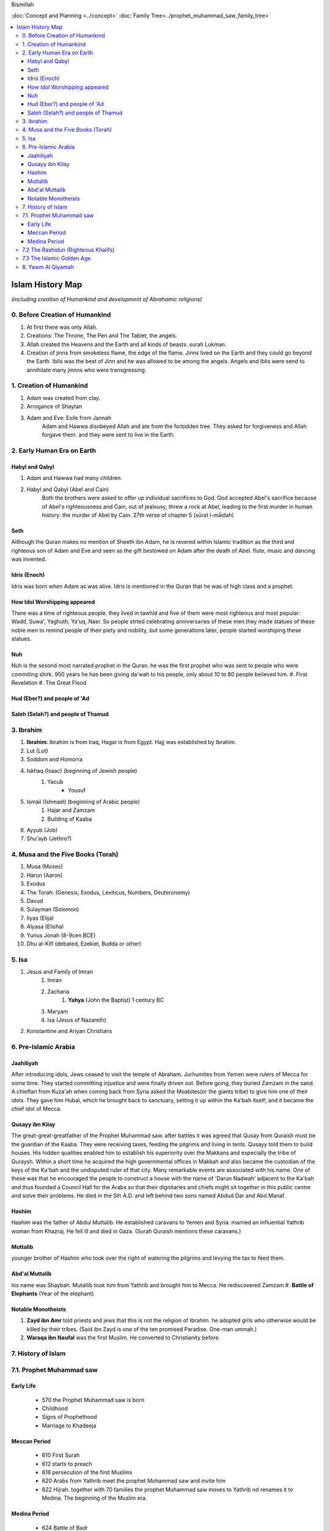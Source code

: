Bismillah

:doc:`Concept and Planning <../concept>` 
:doc:`Family Tree<../prophet_muhammad_saw_family_tree>`

.. contents::
   :local:
   :depth: 4

========================================
Islam History Map
========================================

*(including creation of Humankind and development of Abrahamic religions)*

0. Before Creation of Humankind
***************************************

#. At first there was only Allah.
#. Creations: The Throne, The Pen and The Tablet, the angels.
#. Allah created the Heavens and the Earth and all kinds of beasts. surah Lukman.
#. Creation of jinns from smokeless flame, the edge of the flame. Jinns lived on the Earth and they could go beyond the Earth. Iblis was the best of Jinn and he was allowed to be among the angels. Angels and Iblis were send to annihilate many jinnns who were transgressing.


1. Creation of Humankind 
*******************************************

#. Adam was created from clay.
#. Arrogance of Shaytan
#. Adam and Eve: Exile from Jannah
	Adam and Hawwa disobeyed Allah and ate from the forbidden tree. They asked for forgiveness and Allah forgave them. and they were sent to live in the Earth.

2. Early Human Era on Earth
*******************************************

Habyl and Qabyl
================

#. Adam and Hawwa had many children. 
#. Habyl and Qabyl (Abel and Cain) 
	Both the brothers were asked to offer up individual sacrifices to God. God accepted Abel's sacrifice because of Abel's righteousness and Cain, out of jealousy, threw a rock at Abel, leading to the first murder in human history: the murder of Abel by Cain. 27th verse of chapter 5 (sūrat l-māidah) 

Seth
================

Although the Quran makes no mention of Sheeth ibn Adam, he is revered within Islamic tradition as the third and righteous son of Adam and Eve and seen as the gift bestowed on Adam after the death of Abel.
flute, music and dancing was invented.

Idris (Enoch)
================

Idris was born when Adam as was alive. Idris is mentioned in the Quran that he was of high class and a prophet.


How Idol Worshipping appeared
================

There was a time of righteous people. they lived in tawhid and five of them were most righteous and most popular: Wadd, Suwa', Yaghuth, Ya'uq, Nasr. So people strted celebrating anniversaries of these men.they made statues of these noble men to remind people of their piety and nobility, but some generations later, people started worshiping these statues.

Nuh
================

Nuh is the sesond most narrated prophet in the Quran. he was the first prophet who was sent to people who were commiting shirk. 950 years he has been giving da'wah to his people, only about 10 to 80 people believed him.
#. First Revelation
#. The Great Flood

Hud (Eber?) and people of 'Ad
=======================

Saleh (Selah?) and people of Thamud
=======================

3. Ibrahim
*******************************************

#. **Ibrahim**: Ibrahim is from Iraq, Hagar is from Egypt. Hajj was established by Ibrahim.
#. Lut (Lot)
#. Soddom and Homorra
#. Iskhaq (Isaac) (beginning of Jewish people)
	#. Yacub
		* Yousuf
#. Ismail (Ishmael) (beginning of Arabic people)
	#. Hajar and Zamzam
	#. Building of Kaaba
#. Ayyub (Job)
#. Shu'ayb (Jethro?)

4. Musa and the Five Books (Torah)
*******************************************

#. Musa (Moses)
#. Harun (Aaron)
#. Exodus
#. The Torah: (Genesis, Exodus, Leviticus, Numbers, Deuteronomy)
#. Davud
#. Sulayman (Solomon)
#. Ilyas (Elija)
#. Alyasa (Elisha) 
#. Yunus Jonah (8-9cen BCE)
#. Dhu al-Kifl (debated, Ezekiel, Budda or other)

5. Isa
*******************************************

#. Jesus and Family of Imran
	#. Imran
	#. Zacharia
		#. **Yahya** (John the Baptist) 1 century BC
	#. Maryam
	#. Isa (Jesus of Nazareth)
#. Konstantine and Ariyan Christians 

6. Pre-Islamic Arabia
*******************************************

Jaahiliyah
======================

After introducing idols, Jews ceased to visit the temple of Abraham. Jurhumites from Yemen were rulers of Mecca for some time. They started committing injustice and were finally driven out. Before going, they buried Zamzam in the sand. A chieftan from Kuza'ah when coming back from Syria asked the Moabites(or the giants tribe) to give him one of their idols. They gave him Hubal, which he brought back to sanctuary, setting it up within the Ka'bah itself; and it became the chief idol of Mecca. 

Qusayy ibn Kilay
======================

The great-great-greatfather of the Prophet Muhammad saw. after battles it was agreed that Qusay from Quraish must be the guardian of the Kaaba. They were receiving taxes, feeding the pilgrims and living in tents. Qusayy told them to build houses. His hidden qualities enabled him to establish his superiority over the Makkans and especially the tribe of Quraysh. Within a short time he acquired the high governmental offices in Makkah and also became the custodian of the keys of the Ka'bah and the undisputed ruler of that city.
Many remarkable events are associated with his name. One of these was that he encouraged the people to construct a house with the name of 'Darun Nadwah' adjacent to the Ka'bah and thus founded a Council Hall for the Arabs so that their dignitaries and chiefs might sit together in this public centre and solve their problems. He died in the 5th A.D. and left behind two sons named Abdud Dar and Abd Manaf.

Hashim
=======================

Hashim was the father of Abdul Muttalib. He established caravans to Yemen and Syria. married an influential Yathrib woman from Khazraj. He fell ill and died in Gaza. (Surah Quraish mentions these caravans.)

Muttalib
=======================

younger brother of Hashim who took over the right of watering the pilgrims and levying the tax to feed them.

Abd'al Muttalib
=======================

his name was Shaybah. Mutallib took him from Yathrib and brought him to Mecca. He rediscovered Zamzam
#. **Battle of Elephants** (Year of the elephant)

Notable Monotheists
=======================

#. **Zayd ibn Amr** told priests and jews that this is not the religion of Ibrahim. he adopted girls who otherwise would be killed by their tribes. (Said ibn Zayd is one of the ten promised Paradise. One-man ummah.)
#. **Waraqa ibn Naufal** was the first Muslim. He converted to Christianity before.

7. History of Islam
*******************************************

7.1. Prophet Muhammad saw 
*******************************************

Early Life
=======================

	* 570 the Prophet Muhammad saw is born
	* Childhood
	* Signs of Prophethood
	* Marriage to Khadeeja
Meccan Period
=======================

	* 610 First Surah
	* 612 starts to preach
	* 616 persecution of the first Muslims
	* 620 Arabs from Yathrib meet the prophet Mohammad saw and invite him
	* 622 Hijrah. together with 70 families the prophet Muhammad saw moves to Yathrib nd renames it to Medina. The beginning of the Muslim era.
Medina Period
=======================

	* 624 Battle of Badr
	* 624 which year was the change of qiblah: "Many a time We have seen you turn your face towards heaven. We will make you turn towards a 'qiblah' that will please you." (Surah al-Baqarah, 2:144). the prophet Muhammad was calling himself the follower of the religion of Ibrahim and they were praying in the direction of Jerusalem. after these ayahs came, they changed the direction of the prayer towards Qaabah in Mecca.
	* Battle of Porridge
	* 625 Battle of Uhud 
	* 627 Battle of Trench 
	* Massacre of men from Quraizah who supported Meccans at the battle of Uhud.
	* 628 attempt of Hajj. 
		**Treaty of Hudaybiyyah**: A peace agreement is signed between Muhammad's Muslims and the people of Mecca.
	* Conquest of Khaybar oasis: Jews barricade themselves in a fort at Khaybar oasis and are allowed to remain living there if they pay the Muslims one third of their produce.
	* Umrah of the prophet Muhammad saw
	* 630 The Meccans violate the Treaty of Hudaybiyyah. Muslims march on Mecca with 10k army. Meccans recognize their defeat and open the gates.
	* "Farewell Hajj Pilgrimage": This is the only Hajj pilgrimage in which Muhammad participates.
	* 632 Death of the Prophet Muhammad saw.
	Abu Bakr is elected his khalifah (representative).

7.2 The Rashidun (Righteous Khalifs)
*******************************************
#. Abu Bakr (632-634)
	* The wars of riddah against tribes who secede from the confederacy. Abu Bakr manages to subdue the revolt and unite the tribes of Arabia.
	* Umar and Abu Bakr tell Zayd to compile and write The Quran because many khafiz die in one of the battles of riddah.
#. Umar ibn al-Khattab (634-644)
	* The Muslim armies invade Iraq, Syria and Egypt.
	* 638 Muslims conquer Jerusalem, which becomes the third holiest city in the Islamic world after Mecca and Medina.
	* 641 Muslims control Syria, Palestine and Egypt. They have defeated the Persian Empire. The garrison towns of Kufah, Basrah, Fustat are built to house the Muslim troops.
	* 644 Khalif Umar is assassinated by a Persian prisoner of war. Uthman ibn Affan is elected the third caliph.
#. Uthman ibn Affan (644-656)
	* 644-650 Muslims conquer Cyprus, Tripoli in North Africa and establish Muslim rule in Afghanistan and Sind.
	* 650 Uthman orders the establishment of one "true" Quran while destroying the others.
	* 656 Caliph Umar is assassinated by malcontent Muslims soldiers, who acclaim Ali ibn Abu Talib as the new caliph, but not all accept Ali's rule.
#. Ali ibn Abi Talib
	* 656-660 The first fitnah. civil war ensues.
	* 656 The Battle of the Camel. Aisha, Talhah and Zubayr with the army meet Ali for not avenging Uthman's murder. They are defeated by Ali's partisans.
	* In Syria the opposition is led by Uthman's kinsman, Mauwiyyah ibn Abi Sufyan.
	* 657 An attempt to arbitrate between the two sides. Muawiyyah deposes Ali and is proclaimed caliph in Jerusalem.
	* The Kharajites secede from Ali's camp.
	* 661 Ali is murdered by a Kharajite extremist.
	* Ali's supporters claim his son Hasan as the next caliph.	
#. Hasan 

7.3 The Islamic Golden Age
*******************************************

Umayyad Dinasty Era 
#. Muawiyyah
	* Science and Medicine
#. Yazid I
	* 680 Battle of Karbala. Murder of Huseyn and his family.
#. Muawiya II
#. Marwan I - cousin of Uthman
#. Abd al-Malik
#. Somewher here Muhammad ibn Iskhak writes the first seerah and introduces the isnad (chain of narrations).
#. his student ibn Hisham shortens his seerah.

8. Yawm Al Qiyamah
*******************************************

Signs of Al Kiyamah
	* The prophet Muhammad
	* 3 major earthquakes
	* Dajjal
	* Isa will return to the Earth and defeat Dajjal
	* smoke
	* bedouins building towers



Prophet Muhammad (570-632)
1. Abu Bakr 632-634
2. Umar ibn al-Khattab 634-644
3. Uthman ibn Affan 644-656
4. Ali ibn Abi Talib 656-661
Hasan
Muawiya


People
Muhammad ibn Abdallah 
Khadeeja 

Abdullah ibn Mas'ud 

Abu Dhar 

Zaid ibn Al Haritha (if Zayd was alive probably he would be the first khalifa)

Bilal 

Khabbab ibn Al Aratt 

Musab ibn Umair 

Ammar ibn Yasir 

Khaled ibn Whaledd 

Amr ibn 'As

Abdullah ibn Umar

Abu Huraira

Talha ibn Ubaydullah

Salman al Farsi

Saad ibn abi Waqqas

Aisha

Sumeyah

Zayd ibn Phabit learned Hebrew in 15 days because the prophet Muhammad saw told him to do 
so. Zayd is the one who compiled the Quran.

Jagfar ibn Abu Talib

Abdurahman ibn Awf

Abbas

ibn Abbas

Hamzah

Suraqa

Abu Talib

Zaid who wrote the first book of the Quran

Al-Nuayman ibn Amr 


Men of the Pit 
Battle of Badr 

Hadith 

Prophets 
Adam, Idris (Enoch), Nuh (Noah), Hud (Heber), Saleh (Methusaleh), Lut (Lot), Ibrahim (Abraham), Ismail (Ishmael), Ishaq (Isaac), Yaqub (Jacob), Yusuf (Joseph), Shu'aib (Jethro), Ayyub (Job), Dhulkifl (Ezekiel), Musa (Moses), Harun (Aaron), Dawud (David), Sulayman (Solomon), Ilyas (Elias), Alyasa (Elisha), Yunus (Jonah), Zakariya (Zachariah), Yahya (John the Baptist), Isa (Jesus) and Muhammad. 
Dhul Karnain




Humans are created between angels and animals. Angels dont have their own desires they only worship Allah. and animals are living on their instincts and dont worship Allah as the angels so.
and if human beings incline to instincts, they become worse than animals. and if they incline towards worshipping Allah, they become better than angels.
Adam was the last of Allah's creations.



A good table of the prophets and nations: https://islam.fandom.com/wiki/Prophets_and_Messengers_of_Allah

https://wikiislam.net/wiki/Main_Page


The Beginning and the End series with Omar Suleiman: https://www.youtube.com/watch?v=gxR6Z2BCaEk&list=PLutdSTmJ7bALsUhQRrcMIMLXbG6GPXpGv&index=2


Good history with TOC and good layout: https://www.al-islam.org/message-jafar-subhani/chapter-29-change-qiblah